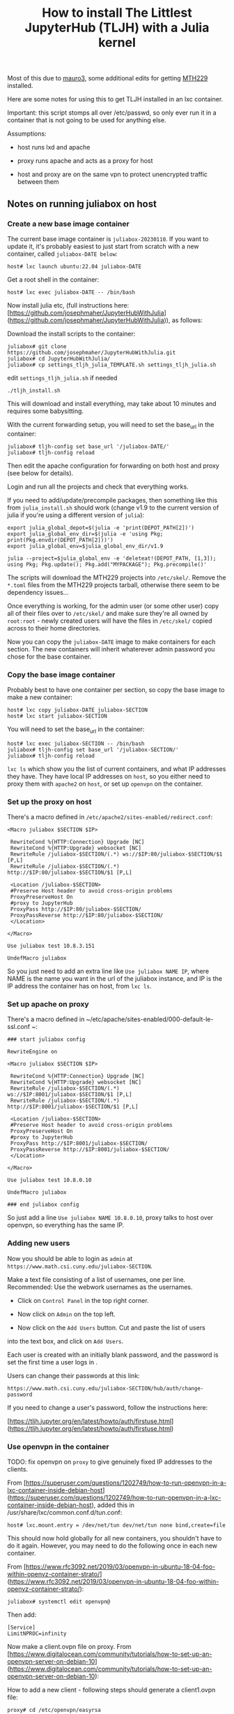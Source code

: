 #+Title: How to install The Littlest JupyterHub (TLJH) with a Julia kernel

Most of this due to [[https://github.com/mauro3][mauro3]], some additional edits for getting 
[[https://github.com/mth229/MTH229.jl][MTH229]] installed.

Here are some notes for using this to get TLJH installed in an lxc container.

Important: this script stomps all over /etc/passwd, so only ever run it in a container that is not going to be used for anything else.

Assumptions: 

 - host runs lxd and apache

 - proxy runs apache and acts as a proxy for host

 - host and proxy are on the same vpn to protect unencrypted traffic between them

** Notes on running juliabox on host

*** Create a new base image container

The current base image container is ~juliabox-20230110~.  If you want
to update it, it's probably easiest to just start from scratch with a
new container, called ~juliabox-DATE below~:

#+begin_src
host# lxc launch ubuntu:22.04 juliabox-DATE
#+end_src

Get a root shell in the container:

#+begin_src
host# lxc exec juliabox-DATE -- /bin/bash
#+end_src

Now install julia etc, (full instructions here: [https://github.com/josephmaher/JupyterHubWithJulia](https://github.com/josephmaher/JupyterHubWithJulia)), as follows:

Download the install scripts to the container:

#+begin_src
juliabox# git clone https://github.com/josephmaher/JupyterHubWithJulia.git
juliabox# cd JupyterHubWithJulia/
juliabox# cp settings_tljh_julia_TEMPLATE.sh settings_tljh_julia.sh
#+end_src

edit ~settings_tljh_julia.sh~ if needed


#+begin_src
./tljh_install.sh
#+end_src

This will download and install everything, may take about 10 minutes and requires some babysitting.


With the current forwarding setup, you will need to set the base_url in the container:

#+begin_src
juliabox# tljh-config set base_url '/juliabox-DATE/'
juliabox# tljh-config reload
#+end_src

Then edit the apache configuration for forwarding on both host and
proxy (see below for details).

Login and run all the projects and check that everything works.

If you need to add/update/precompile packages, then something like
this from ~julia_install.sh~ should work (change v1.9 to the current
version of julia if you're using a different version of ~julia~):

#+begin_src
export julia_global_depot=$(julia -e 'print(DEPOT_PATH[2])')
export julia_global_env_dir=$(julia -e 'using Pkg; print(Pkg.envdir(DEPOT_PATH[2]))')
export julia_global_env=$julia_global_env_dir/v1.9

julia --project=$julia_global_env -e 'deleteat!(DEPOT_PATH, [1,3]); using Pkg; Pkg.update(); Pkg.add("MYPACKAGE"); Pkg.precompile()'
#+end_src

The scripts will download the MTH229 projects into ~/etc/skel/~.
Remove the ~*.toml~ files from the MTH229 projects tarball, otherwise
there seem to be dependency issues...

Once everything is working, for the admin user (or some other user)
copy all of their files over to ~/etc/skel/~ and make sure they're all
owned by ~root:root~ - newly created users will have the files in
~/etc/skel/~ copied across to their home directories.

Now you can copy the ~juliabox-DATE~ image to make containers for each
section.  The new containers will inherit whaterever admin password
you chose for the base container.

*** Copy the base image container

Probably best to have one container per section, so copy the base
image to make a new container:

#+begin_src
host# lxc copy juliabox-DATE juliabox-SECTION
host# lxc start juliabox-SECTION
#+end_src

You will need to set the base_url in the container:

#+begin_src
host# lxc exec juliabox-SECTION -- /bin/bash
juliabox# tljh-config set base_url '/juliabox-SECTION/'
juliabox# tljh-config reload
#+end_src


~lxc ls~ which show you the list of current containers, and what IP
addresses they have.  They have local IP addresses on ~host~, so
you either need to proxy them with ~apache2~ on ~host~, or set
up ~openvpn~ on the container.

*** Set up the proxy on host

There's a macro defined in ~/etc/apache2/sites-enabled/redirect.conf~:

#+begin_src
<Macro juliabox $SECTION $IP>

 RewriteCond %{HTTP:Connection} Upgrade [NC]
 RewriteCond %{HTTP:Upgrade} websocket [NC]
 RewriteRule /juliabox-$SECTION/(.*) ws://$IP:80/juliabox-$SECTION/$1 [P,L]
 RewriteRule /juliabox-$SECTION/(.*) http://$IP:80/juliabox-$SECTION/$1 [P,L]

 <Location /juliabox-$SECTION>
 #Preserve Host header to avoid cross-origin problems
 ProxyPreserveHost On
 #proxy to JupyterHub
 ProxyPass http://$IP:80/juliabox-$SECTION/
 ProxyPassReverse http://$IP:80/juliabox-$SECTION/
 </Location>

</Macro>

Use juliabox test 10.8.3.151

UndefMacro juliabox
#+end_src

So you just need to add an extra line like ~Use juliabox NAME IP~,
where NAME is the name you want in the url of the juliabox instance,
and IP is the IP address the container has on host, from ~lxc ls~.



*** Set up apache on proxy

There's a macro defined in ~/etc/apache/sites-enabled/000-default-le-ssl.conf ~:

#+begin_src
### start juliabox config

RewriteEngine on

<Macro juliabox $SECTION $IP>

 RewriteCond %{HTTP:Connection} Upgrade [NC]
 RewriteCond %{HTTP:Upgrade} websocket [NC]
 RewriteRule /juliabox-$SECTION/(.*) ws://$IP:8001/juliabox-$SECTION/$1 [P,L]
 RewriteRule /juliabox-$SECTION/(.*) http://$IP:8001/juliabox-$SECTION/$1 [P,L]

 <Location /juliabox-$SECTION>
 #Preserve Host header to avoid cross-origin problems
 ProxyPreserveHost On
 #proxy to JupyterHub
 ProxyPass http://$IP:8001/juliabox-$SECTION/
 ProxyPassReverse http://$IP:8001/juliabox-$SECTION/
 </Location>

</Macro>

Use juliabox test 10.8.0.10

UndefMacro juliabox

### end juliabox config
#+end_src

So just add a line ~Use juliabox NAME 10.8.0.10~, proxy talks to host
over openvpn, so everything has the same IP.




*** Adding new users

Now you should be able to login as ~admin~ at ~https://www.math.csi.cuny.edu/juliabox-SECTION~.

Make a text file consisting of a list of usernames, one per line.
Recommended: Use the webwork usernames as the usernames.

- Click on ~Control Panel~ in the top right corner.

- Now click on ~Admin~ on the top left.

- Now click on the ~Add Users~ button.  Cut and paste the list of users
into the text box, and click on ~Add Users~.

Each user is created with an initially blank password, and the
password is set the first time a user logs in .

Users can change their passwords at this link:

~https://www.math.csi.cuny.edu/juliabox-SECTION/hub/auth/change-password~

If you need to change a user's password, follow the instructions here:

[https://tljh.jupyter.org/en/latest/howto/auth/firstuse.html](https://tljh.jupyter.org/en/latest/howto/auth/firstuse.html)




*** Use openvpn in the container

TODO: fix openvpn on ~proxy~ to give genuinely fixed IP addresses to
the clients.

From [https://superuser.com/questions/1202749/how-to-run-openvpn-in-a-lxc-container-inside-debian-host](https://superuser.com/questions/1202749/how-to-run-openvpn-in-a-lxc-container-inside-debian-host),
added this in /usr/share/lxc/common.conf.d/tun.conf:

#+begin_src
host# lxc.mount.entry = /dev/net/tun dev/net/tun none bind,create=file
#+end_src

This should now hold globally for all new containers, you shouldn't
have to do it again.  However, you may need to do the following once
in each new container.

From [https://www.rfc3092.net/2019/03/openvpn-in-ubuntu-18-04-foo-within-openvz-container-strato/](https://www.rfc3092.net/2019/03/openvpn-in-ubuntu-18-04-foo-within-openvz-container-strato/):

#+begin_src
juliabox# systemctl edit openvpn@
#+end_src

Then add:

#+begin_src
[Service]
LimitNPROC=infinity
#+end_src

Now make a client.ovpn file on proxy. From
[https://www.digitalocean.com/community/tutorials/how-to-set-up-an-openvpn-server-on-debian-10](https://www.digitalocean.com/community/tutorials/how-to-set-up-an-openvpn-server-on-debian-10):

How to add a new client - following steps should generate a client1.ovpn file:

#+begin_src
proxy# cd /etc/openvpn/easyrsa

proxy# ./easyrsa gen-req client1 nopass

proxy# cp pki/private/client1.key ../clients/keys/

proxy# ./easyrsa sign-req client client1

proxy# cp pki/issued/client1.crt ../clients/keys/

proxy# cd ..

proxy# cd clients

proxy# ./make_config.sh client1
#+end_src


Note that if you copy the client1.opvn file to
~/etc/openvpn/vpn.conf~, then you need to refer to the vpn daemon as
openvpn@vpn, e.g.:

#+begin_src
proxy# systemctl status openvpn@vpn
#+end_src

On proxy:

If you set up openvpn in the container, you don't need the ~apache2~
forward on host, and you can forward from proxy directly to the container with something like:


#+begin_src
 Define IP 10.8.0.6
 Define SECTION 13575

 RewriteCond %{HTTP:Connection} Upgrade [NC]
 RewriteCond %{HTTP:Upgrade} websocket [NC]
 RewriteRule /juliabox-${SECTION}/(.*) ws://${IP}:80/juliabox-${SECTION}/$1 [P,L]
 RewriteRule /juliabox-${SECTION}/(.*) http://${IP}:80/juliabox-${SECTION}/$1 [P,L]

 <Location /juliabox-${SECTION}>  
   ProxyPreserveHost On 
   ProxyPass http://${IP}:80/juliabox-${SECTION}/
   ProxyPassReverse http://${IP}:80/juliabox-${SECTION}/
 </Location>
#+end_src




